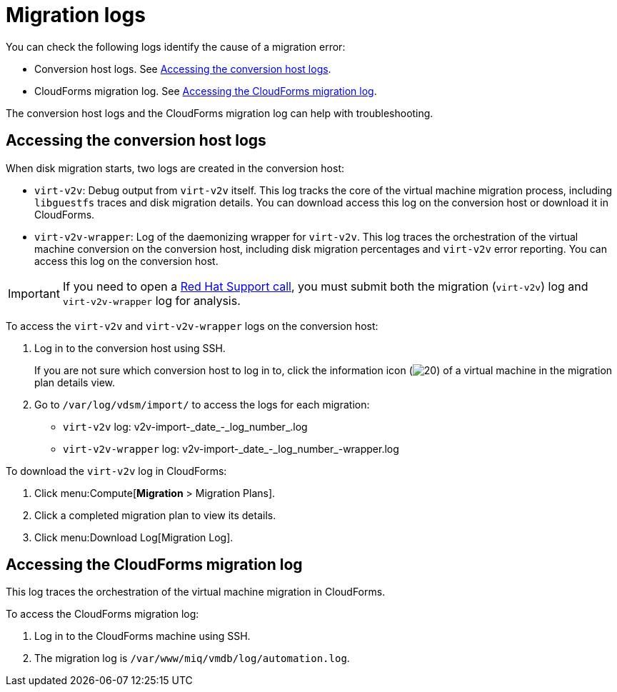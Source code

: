 // Module included in the following assemblies:
//
// assembly_Troubleshooting.adoc
[id="Migration_logs_{context}"]
= Migration logs

You can check the following logs identify the cause of a migration error:

* Conversion host logs. See xref:Conversion_host_logs_{context}[].
* CloudForms migration log. See xref:Cloudforms_migration_log_{context}[].

The conversion host logs and the CloudForms migration log can help with troubleshooting.

[id="Conversion_host_logs_{context}"]
== Accessing the conversion host logs

When disk migration starts, two logs are created in the conversion host:

* `virt-v2v`: Debug output from `virt-v2v` itself. This log tracks the core of the virtual machine migration process, including `libguestfs` traces and disk migration details. You can download access this log on the conversion host or download it in CloudForms.
* `virt-v2v-wrapper`: Log of the daemonizing wrapper for `virt-v2v`. This log traces the orchestration of the virtual machine conversion on the conversion host, including disk migration percentages and `virt-v2v` error reporting. You can access this log on the conversion host.

[IMPORTANT]
====
If you need to open a link:https://access.redhat.com/support/cases/#/case/new[Red Hat Support call], you must submit both the migration (`virt-v2v`) log and `virt-v2v-wrapper` log for analysis.
====

To access the `virt-v2v` and `virt-v2v-wrapper` logs on the conversion host:

. Log in to the conversion host using SSH.
+
If you are not sure which conversion host to log in to, click the information icon (image:Info_icon.png[20]) of a virtual machine in the migration plan details view.

. Go to `/var/log/vdsm/import/` to access the logs for each migration:
+
* `virt-v2v` log: +v2v-import-_date_-_log_number_.log+
* `virt-v2v-wrapper` log: +v2v-import-_date_-_log_number_-wrapper.log+

To download the `virt-v2v` log in CloudForms:

. Click menu:Compute[*Migration* > Migration Plans].
. Click a completed migration plan to view its details.
. Click menu:Download Log[Migration Log].

[id="Cloudforms_migration_log_{context}"]
== Accessing the CloudForms migration log

This log traces the orchestration of the virtual machine migration in CloudForms.

To access the CloudForms migration log:

. Log in to the CloudForms machine using SSH.
. The migration log is `/var/www/miq/vmdb/log/automation.log`.
